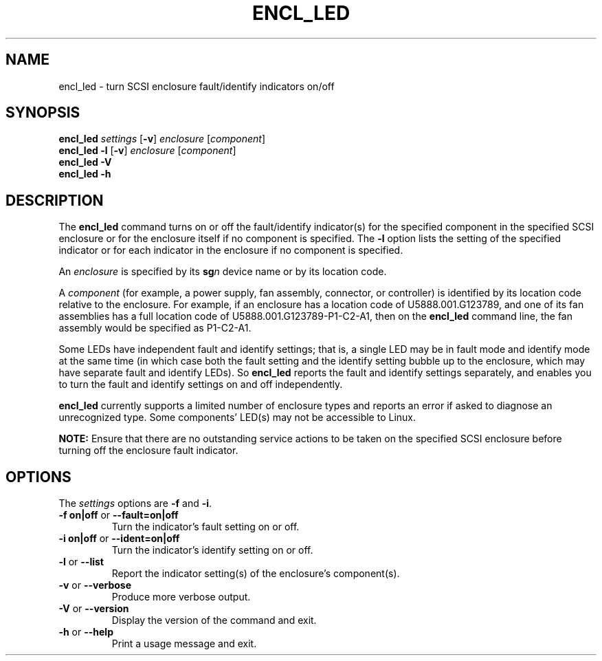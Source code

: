 .\"
.\" Copyright (C) 2012 IBM Corporation
.\"
.TH ENCL_LED 8 "July 2012" Linux "PowerLinux Diagnostic Tools"
.SH NAME
encl_led - turn SCSI enclosure fault/identify indicators on/off
.SH SYNOPSIS
.nf
\fBencl_led\fR \fIsettings\fR [\fB\-v\fR] \fIenclosure\fR [\fIcomponent\fR]
\fBencl_led \-l\fR [\fB\-v\fR] \fIenclosure\fR [\fIcomponent\fR]
\fBencl_led \-V\fR
\fBencl_led \-h\fR
.fi
.SH DESCRIPTION
The
.B encl_led
command turns on or off the fault/identify indicator(s) for the specified
component in the specified SCSI enclosure or for the enclosure itself
if no component is specified. The
.B \-l
option lists the setting of the specified indicator or for each indicator
in the enclosure if no component is specified.
.P
An
.I enclosure
is specified by its
.BI sg n
device name or by its location code.
.P
A
.I component
(for example, a power supply, fan assembly, connector, or controller)
is identified by its location code relative to the enclosure.
For example, if an enclosure has a location code of
U5888.001.G123789,
and one of its fan assemblies has a full location code of
U5888.001.G123789-P1-C2-A1,
then on the
.B encl_led
command line, the fan assembly would be specified as P1-C2-A1.
.P
Some LEDs have independent fault and identify settings;
that is, a single LED may be in fault mode and identify mode at the same time
(in which case both the fault setting and the identify setting bubble up
to the enclosure, which may have separate fault and identify LEDs).
So
.B encl_led
reports the fault and identify settings separately, and enables you
to turn the fault and identify settings on and off independently.
.P
.B encl_led
currently supports a limited number of enclosure types
and reports an error if asked to diagnose an unrecognized type.
Some components' LED(s) may not be accessible to Linux.
.P
.B NOTE:
Ensure that there are no outstanding service actions to be taken on the
specified SCSI enclosure before turning off the enclosure fault indicator.
.SH OPTIONS
The
.I settings
options are
.BR \-f
and
.BR \-i .
.TP
\fB\-f on|off\fR or \fB\-\-fault=on|off\fR
Turn the indicator's fault setting on or off.
.TP
\fB\-i on|off\fR or \fB\-\-ident=on|off\fR
Turn the indicator's identify setting on or off.
.TP
\fB\-l\fR or \fB\-\-list\fR
Report the indicator setting(s) of the enclosure's component(s).
.TP
\fB\-v\fR or \fB\-\-verbose\fR
Produce more verbose output.
.TP
\fB\-V\fR or \fB\-\-version\fR
Display the version of the command and exit.
.TP
\fB\-h\fR or \fB\-\-help\fR
Print a usage message and exit.
